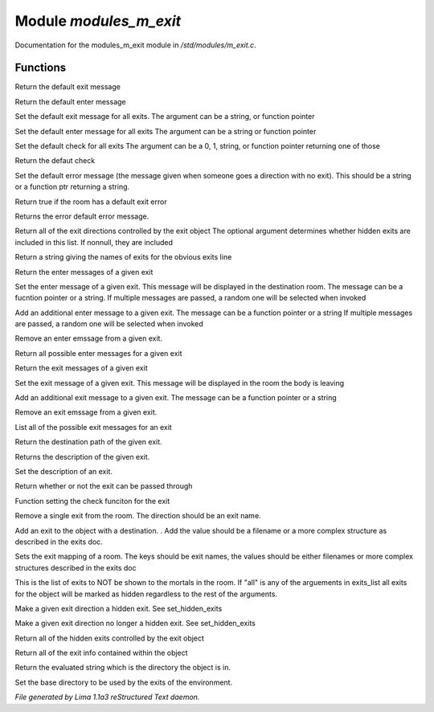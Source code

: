 Module *modules_m_exit*
************************

Documentation for the modules_m_exit module in */std/modules/m_exit.c*.

Functions
=========
.. c:function:: string query_default_exit_message()

Return the default exit message


.. c:function:: string query_default_enter_message()

Return the default enter message


.. c:function:: void set_default_exit_message(mixed arg)

Set the default exit message for all exits.
The argument can be a string, or function pointer


.. c:function:: void set_default_enter_message(mixed arg)

Set the default enter message for all exits
The argument can be a string or function pointer


.. c:function:: void set_default_check(mixed arg)

Set the default check for all exits
The argument can be a 0, 1, string, or function pointer returning one of
those


.. c:function:: mixed query_default_check()

Return the defaut check


.. c:function:: void set_default_error(mixed value)

Set the default error message (the message given when someone goes a
direction with no exit).  This should be a string or a function ptr
returning a string.


.. c:function:: int has_default_error()

Return true if the room has a default exit error


.. c:function:: string query_default_error()

Returns the error default error message.


.. c:function:: varargs string *query_exit_directions(int show_hidden)

Return all of the exit directions controlled by the exit object
The optional argument determines whether hidden exits are included in this
list.  If nonnull, they are included


.. c:function:: string show_exits()

Return a string giving the names of exits for the obvious exits line


.. c:function:: string query_enter_msg(string direction)

Return the enter messages of a given exit


.. c:function:: void set_enter_msg(string direction, mixed *message...)

Set the enter message of a given exit.
This message will be displayed in the destination room.
The message can be a fucntion pointer or a string.
If multiple messages are passed, a random one will be selected when invoked


.. c:function:: void add_enter_msg(string direction, mixed *message...)

Add an additional enter message to a given exit.
The message can be a function pointer or a string
If multiple messages are passed, a random one will be selected when invoked


.. c:function:: void remove_enter_msg(string direction, mixed *message...)

Remove an enter emssage from a given exit.


.. c:function:: mixed *list_enter_msgs(string direction)

Return all possible enter messages for a given exit


.. c:function:: string query_exit_msg(string direction)

Return the exit messages of a given exit


.. c:function:: void set_exit_msg(string direction, mixed *message...)

Set the exit message of a given exit.
This message will be displayed in the room the body is leaving


.. c:function:: void add_exit_msg(string direction, mixed *message...)

Add an additional exit message to a given exit.
The message can be a function pointer or a string


.. c:function:: void remove_exit_msg(string direction, mixed *message...)

Remove an exit emssage from a given exit.


.. c:function:: mixed *list_exit_msgs(string direction)

List all of the possible exit messages for an exit


.. c:function:: varargs string query_exit_destination(string arg)

Return the destination path of the given exit.


.. c:function:: string query_exit_description(string direction)

Returns the description of the given exit.


.. c:function:: void set_exit_description(string direction, mixed description)

Set the description of an exit.


.. c:function:: mixed query_exit_check(string direction)

Return whether or not the exit can be passed through


.. c:function:: void set_exit_check(string direction, function f)

Function setting the check funciton for the exit


.. c:function:: void delete_exit(mixed direction)

Remove a single exit from the room.  The direction should be an exit
name.


.. c:function:: varargs void add_exit(mixed direction, mixed destination)

Add an exit to the object with a destination.  .
Add the value should be a filename or a more complex structure as
described in the exits doc.


.. c:function:: void set_exits(mapping new_exits)

Sets the exit mapping of a room.  The keys should be exit names, the values
should be either filenames or more complex structures described in the
exits doc


.. c:function:: void set_hidden_exits(string *exits_list...)

This is the list of exits to NOT be shown to the mortals in the room.
If "all" is any of the arguements in exits_list all exits for the object
will be marked as hidden regardless to the rest of the arguments.


.. c:function:: void add_hidden_exit(string *exits_list...)

Make a given exit direction a hidden exit.  See set_hidden_exits


.. c:function:: void remove_hidden_exit(string *exits_list...)

Make a given exit direction no longer a hidden exit.  See set_hidden_exits


.. c:function:: string *query_hidden_exits()

Return all of the hidden exits controlled by the exit object


.. c:function:: mapping debug_exits()

Return all of the exit info contained within the object


.. c:function:: string query_base()

Return the evaluated string which is the directory the object is in.


.. c:function:: void set_base(mixed what)

Set the base directory to be used by the exits of the environment.



*File generated by Lima 1.1a3 reStructured Text daemon.*
